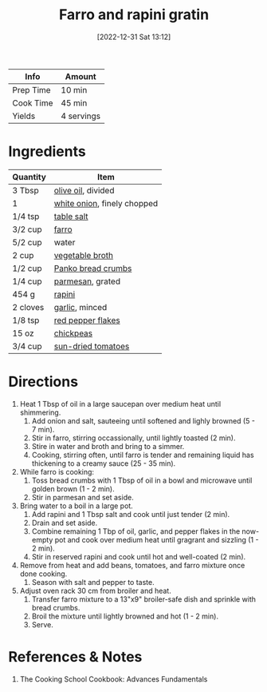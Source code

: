 :PROPERTIES:
:ID:       430b5ff9-e3ff-422b-8210-16365b849776
:END:
#+TITLE: Farro and rapini gratin
#+DATE: [2022-12-31 Sat 13:12]
#+LAST_MODIFIED: [2023-04-02 Sun 20:23]
#+FILETAGS: :bowls:vegetarian:entree:recipes:

| Info      | Amount     |
|-----------+------------|
| Prep Time | 10 min     |
| Cook Time | 45 min     |
| Yields    | 4 servings |

* Ingredients

  | Quantity | Item                        |
  |----------+-----------------------------|
  | 3 Tbsp   | [[id:a3cbe672-676d-4ce9-b3d5-2ab7cdef6810][olive oil]], divided          |
  | 1        | [[id:8a695016-03b5-4059-9a54-668f3b794e33][white onion]], finely chopped |
  | 1/4 tsp  | [[id:505e3767-00ab-4806-8966-555302b06297][table salt]]                  |
  | 3/2 cup  | [[id:71c7467f-a428-4816-b62b-d8f731afbada][farro]]                       |
  | 5/2 cup  | water                       |
  | 2 cup    | [[id:6aaa4d74-e28e-4e22-afc6-dc6cf0dee4ac][vegetable broth]]             |
  | 1/2 cup  | [[id:77920ac4-23a6-41c9-8fb4-c8d7edb7ea8b][Panko bread crumbs]]          |
  | 1/4 cup  | [[id:08ead7d8-5abe-4541-b18f-b68d991083a0][parmesan]], grated            |
  | 454 g    | [[id:56d96173-1dab-460a-8859-88487c93fd77][rapini]]                      |
  | 2 cloves | [[id:f120187f-f080-4f7c-b2cc-72dc56228a07][garlic]], minced              |
  | 1/8 tsp  | [[id:f19e1410-5db4-4f98-ae57-a40c7cec7912][red pepper flakes]]           |
  | 15 oz    | [[id:5bc0ee0b-9586-4918-b096-519617896669][chickpeas]]                   |
  | 3/4 cup  | [[id:ad9aeb4e-4928-4086-b9a0-6acdbaedb591][sun-dried tomatoes]]          |

* Directions

  1. Heat 1 Tbsp of oil in a large saucepan over medium heat until shimmering.
	 1. Add onion and salt, sauteeing until softened and lighly browned (5 - 7 min).
	 2. Stir in farro, stirring occassionally, until lightly toasted (2 min).
	 3. Stire in water and broth and bring to a simmer.
	 4. Cooking, stirring often, until farro is tender and remaining liquid has thickening to a creamy sauce (25 - 35 min).
  2. While farro is cooking:
	 1. Toss bread crumbs with 1 Tbsp of oil in a bowl and microwave until golden brown (1 - 2 min).
	 2. Stir in parmesan and set aside.
  3. Bring water to a boil in a large pot.
	 1. Add rapini and 1 Tbsp salt and cook until just tender (2 min).
	 2. Drain and set aside.
	 3. Combine remaining 1 Tbp of oil, garlic, and pepper flakes in the now-empty pot and cook over medium heat until gragrant and sizzling (1 - 2 min).
	 4. Stir in reserved rapini and cook until hot and well-coated (2 min).
  4. Remove from heat and add beans, tomatoes, and farro mixture once done cooking.
	 1. Season with salt and pepper to taste.
  5. Adjust oven rack 30 cm from broiler and heat.
	 1. Transfer farro mixture to a 13"x9" broiler-safe dish and sprinkle with bread crumbs.
	 2. Broil the mixture until lightly browned and hot (1 - 2 min).
	 3. Serve.

* References & Notes

  1. The Cooking School Cookbook: Advances Fundamentals

